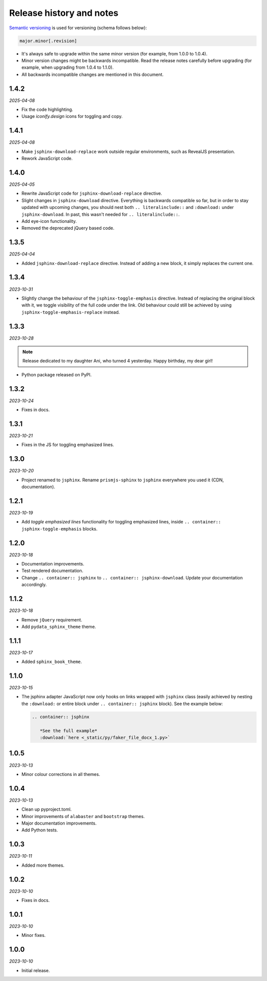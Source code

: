 Release history and notes
=========================
.. References

.. _Semantic versioning: https://semver.org/spec/v2.0.0.html

`Semantic versioning`_ is used for versioning (schema follows below):

.. code-block:: text

    major.minor[.revision]

- It's always safe to upgrade within the same minor version (for example, from
  1.0.0 to 1.0.4).
- Minor version changes might be backwards incompatible. Read the
  release notes carefully before upgrading (for example, when upgrading from
  1.0.4 to 1.1.0).
- All backwards incompatible changes are mentioned in this document.

1.4.2
-----
*2025-04-08*

- Fix the code highlighting.
- Usage `iconify.design` icons for toggling and copy.

1.4.1
-----
*2025-04-08*

- Make ``jsphinx-download-replace`` work outside regular environments,
  such as RevealJS presentation.
- Rework JavaScript code.

1.4.0
-----
*2025-04-05*

- Rewrite JavaScript code for ``jsphinx-download-replace`` directive.
- Slight changes in ``jsphinx-download`` directive. Everything is
  backwards compatible so far, but in order to stay updated with
  upcoming changes, you should nest both ``.. literalinclude::`` and
  ``:download:`` under ``jsphinx-download``. In past, this wasn't needed
  for ``.. literalinclude::``.
- Add eye-icon functionality.
- Removed the deprecated jQuery based code.

1.3.5
-----
*2025-04-04*

- Added ``jsphinx-download-replace`` directive. Instead of adding a new block,
  it simply replaces the current one.

1.3.4
-----
*2023-10-31*

- Slightly change the behaviour of the ``jsphinx-toggle-emphasis`` directive.
  Instead of replacing the original block with it, we toggle visibility of the
  full code under the link. Old behaviour could still be achieved by using
  ``jsphinx-toggle-emphasis-replace`` instead.

1.3.3
-----
*2023-10-28*

.. note::

    Release dedicated to my daughter Ani, who turned 4 yesterday.
    Happy birthday, my dear girl!

- Python package released on PyPI.

1.3.2
-----
*2023-10-24*

- Fixes in docs.

1.3.1
-----
*2023-10-21*

- Fixes in the JS for toggling emphasized lines.

1.3.0
-----
*2023-10-20*

- Project renamed to ``jsphinx``. Rename ``prismjs-sphinx`` to ``jsphinx``
  everywhere you used it (CDN, documentation).

1.2.1
-----
*2023-10-19*

- Add `toggle emphasized lines` functionality for toggling emphasized lines,
  inside ``.. container:: jsphinx-toggle-emphasis`` blocks.

1.2.0
-----
*2023-10-18*

- Documentation improvements.
- Test rendered documentation.
- Change ``.. container:: jsphinx``
  to ``.. container:: jsphinx-download``. Update your documentation
  accordingly.

1.1.2
-----
*2023-10-18*

- Remove ``jQuery`` requirement.
- Add ``pydata_sphinx_theme`` theme.

1.1.1
-----
*2023-10-17*

- Added ``sphinx_book_theme``.

1.1.0
-----
*2023-10-15*

- The jsphinx adapter JavaScript now only hooks on links wrapped with
  ``jsphinx`` class (easily achieved by nesting the ``:download:``
  or entire block under ``.. container:: jsphinx`` block). See the
  example below:

  .. code-block:: rst

     .. container:: jsphinx

        *See the full example*
        :download:`here <_static/py/faker_file_docx_1.py>`

1.0.5
-----
*2023-10-13*

- Minor colour corrections in all themes.

1.0.4
-----
*2023-10-13*

- Clean up pyproject.toml.
- Minor improvements of ``alabaster`` and ``bootstrap`` themes.
- Major documentation improvements.
- Add Python tests.

1.0.3
-----
*2023-10-11*

- Added more themes.

1.0.2
-----
*2023-10-10*

- Fixes in docs.

1.0.1
-----
*2023-10-10*

- Minor fixes.

1.0.0
-----
*2023-10-10*

- Initial release.
